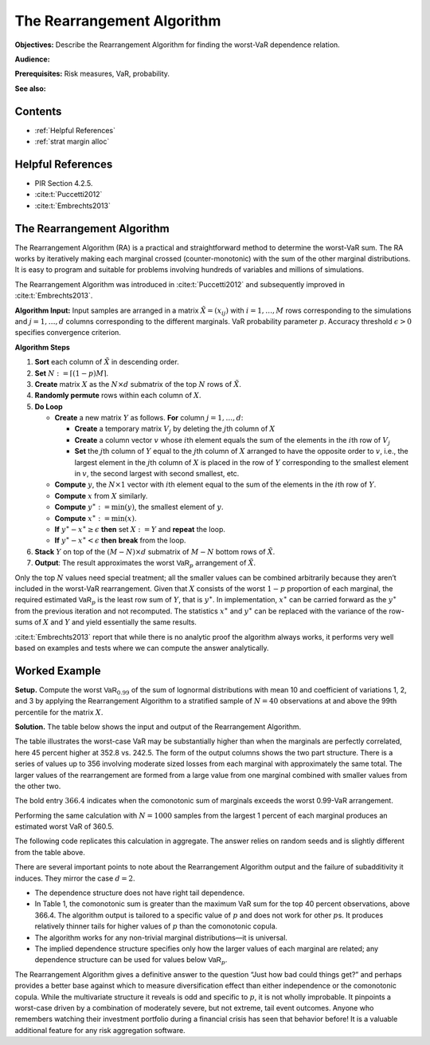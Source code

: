 .. verbatim from PIR

The Rearrangement Algorithm
===========================

**Objectives:** Describe the Rearrangement Algorithm for finding the worst-VaR dependence relation.

**Audience:**

**Prerequisites:** Risk measures, VaR, probability.

**See also:**

Contents
-----------

* :ref:`Helpful References`
* :ref:`strat margin alloc`

Helpful References
--------------------

* PIR Section 4.2.5.
* :cite:t:`Puccetti2012`
* :cite:t:`Embrechts2013`

.. _strat margin alloc:

The Rearrangement Algorithm
-----------------------------

The Rearrangement Algorithm (RA) is a practical and straightforward
method to determine the worst-VaR sum. The RA works by iteratively
making each marginal crossed (counter-monotonic) with the sum of the
other marginal distributions. It is easy to program and suitable for
problems involving hundreds of variables and millions of simulations.

The Rearrangement Algorithm was introduced in :cite:t:`Puccetti2012` and subsequently improved in
:cite:t:`Embrechts2013`.


**Algorithm Input:** Input samples are arranged in a matrix
:math:`\tilde X = (x_{ij})` with :math:`i=1,\dots, M` rows corresponding
to the simulations and :math:`j=1,\dots, d` columns corresponding to the
different marginals. VaR probability parameter :math:`p`. Accuracy
threshold :math:`\epsilon>0` specifies convergence criterion.

**Algorithm Steps**

1. **Sort** each column of :math:`\tilde X` in descending order.
2. **Set** :math:`N := \lceil (1-p)M \rceil`.
3. **Create** matrix :math:`X` as the :math:`N\times d` submatrix of the
   top :math:`N` rows of :math:`\tilde X`.
4. **Randomly permute** rows within each column of :math:`X`.
5. **Do Loop**

   -  **Create** a new matrix :math:`Y` as follows. **For** column
      :math:`j=1,\dots,d`:

      -  **Create** a temporary matrix :math:`V_j` by deleting the
         :math:`j`\ th column of :math:`X`
      -  **Create** a column vector :math:`v` whose :math:`i`\ th
         element equals the sum of the elements in the :math:`i`\ th row
         of :math:`V_j`
      -  **Set** the :math:`j`\ th column of :math:`Y` equal to the
         :math:`j`\ th column of :math:`X` arranged to have the opposite
         order to :math:`v`, i.e., the largest element in the
         :math:`j`\ th column of :math:`X` is placed in the row of
         :math:`Y` corresponding to the smallest element in :math:`v`,
         the second largest with second smallest, etc.

   -  **Compute** :math:`y`, the :math:`N\times 1` vector with
      :math:`i`\ th element equal to the sum of the elements in the
      :math:`i`\ th row of :math:`Y`.
   -  **Compute** :math:`x` from :math:`X` similarly.
   -  **Compute** :math:`y^{\ast}:=\min(y)`, the smallest element of
      :math:`y`.
   -  **Compute** :math:`x^{\ast}:=\min(x)`.
   -  **If** :math:`y^{\ast}-x^{\ast} \ge \epsilon` **then** set
      :math:`X:=Y` and **repeat** the loop.
   -  **If** :math:`y^{\ast}-x^{\ast} < \epsilon` **then** **break**
      from the loop.

6. **Stack** :math:`Y` on top of the :math:`(M-N)\times d` submatrix of
   :math:`M-N` bottom rows of :math:`\tilde X`.
7. **Output**: The result approximates the worst :math:`\mathsf{VaR}_p`
   arrangement of :math:`\tilde X`.

Only the top :math:`N` values need special treatment; all the smaller
values can be combined arbitrarily because they aren’t included in the
worst-VaR rearrangement. Given that :math:`X` consists of the worst
:math:`1-p` proportion of each marginal, the required estimated
:math:`\mathsf{VaR}_p` is the least row sum of :math:`Y`, that is
:math:`y^{\ast}`. In implementation, :math:`x^{\ast}` can be carried
forward as the :math:`y^{\ast}` from the previous iteration and not
recomputed. The statistics :math:`x^{\ast}` and :math:`y^{\ast}` can be
replaced with the variance of the row-sums of :math:`X` and :math:`Y`
and yield essentially the same results.

:cite:t:`Embrechts2013` report that while there is no analytic proof the
algorithm always works, it performs very well based on examples and
tests where we can compute the answer analytically.

.. _ra worked example:

Worked Example
----------------

**Setup.** Compute the worst
:math:`\mathsf{VaR}_{0.99}` of the sum of lognormal distributions with mean 10
and coefficient of variations 1, 2, and 3 by applying the Rearrangement
Algorithm to a stratified sample of :math:`N=40` observations at and
above the 99th percentile for the matrix :math:`X`.

**Solution.** The table below shows the input and
output of the Rearrangement Algorithm.


.. csv-table:: Starting :math:`X` is shown in the first three columns :math:`x_0, x_1, x_2`. The column Sum shows the row sums :math:`x_0+x_1+x_2` corresponding to a comonotonic ordering. These four columns are all sorted in ascending order. The right-hand three columns, :math:`s_0, s_1, s_2` are the output, with row sum given in the Max VaR column. The worst-case :math:`\text{VaR}_{0.99}` is the minimum of the last column, 352.8. It is 45 percent greater than the additive VaR of 242.5. Only a sample from each marginal’s largest 1 percent values is shown since smaller values are irrelevant to the calculation.
   :file: ra.csv
   :widths: 12, 12, 12, 14, 12, 12, 12, 14
   :header-rows: 1

The table illustrates the worst-case VaR may be substantially higher
than when the marginals are perfectly correlated, here 45 percent higher
at 352.8 vs. 242.5. The form of the output columns shows the two part
structure. There is a series of values up to 356 involving moderate
sized losses from each marginal with approximately the same total. The
larger values of the rearrangement are formed from a large value from
one marginal combined with smaller values from the other two.

The bold entry :math:`366.4` indicates when the comonotonic sum of
marginals exceeds the worst 0.99-VaR arrangement.

Performing the same calculation with :math:`N=1000` samples from the
largest 1 percent of each marginal produces an estimated worst VaR of
360.5.

The following code replicates this calculation in aggregate. The answer relies on random seeds and is slightly different from the table above.

.. ipython:: python
   :okwarning:

   import aggregate as agg
   import numpy as np
   import pandas as pd
   import scipy.stats as ss

   ps = np.linspace(0.99, 1, 40, endpoint=False)
   params = {i: agg.mu_sigma_from_mean_cv(10, i) for i in [1,2,3]}

   df = pd.DataFrame({f'x_{i}': ss.lognorm(params[i][1],
      scale=np.exp(params[i][0])).isf(1-ps)
      for i in [1,2,3]}, index=ps)

   df_ra = agg.rearrangement_algorithm_max_VaR(df)
   with pd.option_context('display.float_format', lambda x: f'{x:.1f}'):
       print(df_ra)

There are several important points to note about the Rearrangement
Algorithm output and the failure of subadditivity it induces. They
mirror the case :math:`d=2`.

-  The dependence structure does not have right tail dependence.
-  In Table 1, the comonotonic sum is greater than the maximum VaR sum
   for the top 40 percent observations, above 366.4. The algorithm
   output is tailored to a specific value of :math:`p` and does not work
   for other :math:`p`\ s. It produces relatively thinner tails for
   higher values of :math:`p` than the comonotonic copula.
-  The algorithm works for any non-trivial marginal distributions—it is
   universal.
-  The implied dependence structure specifies only how the larger values
   of each marginal are related; any dependence structure can be used
   for values below :math:`\mathsf{VaR}_p`.

The Rearrangement Algorithm gives a definitive answer to the question
“Just how bad could things get?” and perhaps provides a better base
against which to measure diversification effect than either independence
or the comonotonic copula. While the multivariate structure it reveals
is odd and specific to :math:`p`, it is not wholly improbable. It
pinpoints a worst-case driven by a combination of moderately severe, but
not extreme, tail event outcomes. Anyone who remembers watching their
investment portfolio during a financial crisis has seen that behavior
before! It is a valuable additional feature for any risk aggregation
software.
